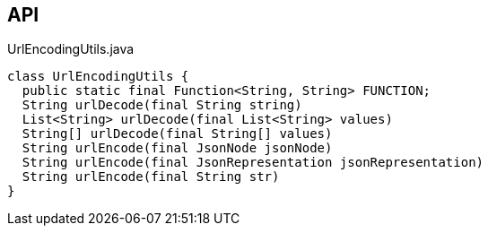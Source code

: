 :Notice: Licensed to the Apache Software Foundation (ASF) under one or more contributor license agreements. See the NOTICE file distributed with this work for additional information regarding copyright ownership. The ASF licenses this file to you under the Apache License, Version 2.0 (the "License"); you may not use this file except in compliance with the License. You may obtain a copy of the License at. http://www.apache.org/licenses/LICENSE-2.0 . Unless required by applicable law or agreed to in writing, software distributed under the License is distributed on an "AS IS" BASIS, WITHOUT WARRANTIES OR  CONDITIONS OF ANY KIND, either express or implied. See the License for the specific language governing permissions and limitations under the License.

== API

[source,java]
.UrlEncodingUtils.java
----
class UrlEncodingUtils {
  public static final Function<String, String> FUNCTION;
  String urlDecode(final String string)
  List<String> urlDecode(final List<String> values)
  String[] urlDecode(final String[] values)
  String urlEncode(final JsonNode jsonNode)
  String urlEncode(final JsonRepresentation jsonRepresentation)
  String urlEncode(final String str)
}
----

